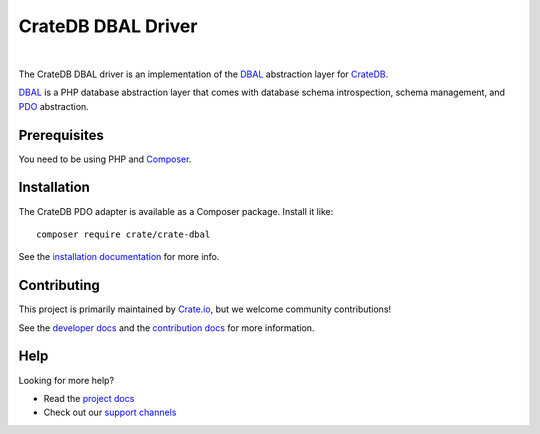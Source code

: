===================
CrateDB DBAL Driver
===================

.. image:: https://github.com/crate/crate-dbal/workflows/Tests/badge.svg
    :target: https://github.com/crate/crate-dbal/actions?workflow=Tests
    :alt: Build status (code)

.. image:: https://github.com/crate/crate-dbal/workflows/Docs/badge.svg
    :target: https://github.com/crate/crate-dbal/actions?workflow=Docs
    :alt: Build status (documentation)

.. image:: https://codecov.io/gh/crate/crate-dbal/branch/main/graph/badge.svg
    :target: https://app.codecov.io/gh/crate/crate-dbal
    :alt: Coverage

.. image:: https://scrutinizer-ci.com/g/crate/crate-dbal/badges/quality-score.png?b=main
    :target: https://scrutinizer-ci.com/g/crate/crate-dbal
    :alt: Quality

.. image:: https://poser.pugx.org/crate/crate-dbal/v/stable
    :target: https://packagist.org/packages/crate/crate-dbal
    :alt: Latest stable version

.. image:: https://img.shields.io/badge/PHP-7.2%2C%207.3%2C%207.4%2C%208.0%2C%208.1-green.svg
    :target: https://packagist.org/packages/crate/crate-dbal
    :alt: Supported PHP versions

.. image:: https://poser.pugx.org/crate/crate-dbal/d/monthly
    :target: https://packagist.org/packages/crate/crate-dbal
    :alt: Monthly downloads

.. image:: https://poser.pugx.org/crate/crate-dbal/license
    :target: https://packagist.org/packages/crate/crate-dbal
    :alt: License

|

The CrateDB DBAL driver is an implementation of the `DBAL`_  abstraction layer
for CrateDB_.

`DBAL`_ is a PHP database abstraction layer that comes with database schema
introspection, schema management, and `PDO`_ abstraction.

Prerequisites
=============

You need to be using PHP and Composer_.

Installation
============

The CrateDB PDO adapter is available as a Composer package. Install it like::

    composer require crate/crate-dbal

See the `installation documentation`_ for more info.

Contributing
============

This project is primarily maintained by `Crate.io`_, but we welcome community
contributions!

See the `developer docs`_ and the `contribution docs`_ for more information.

Help
====

Looking for more help?

- Read the `project docs`_
- Check out our `support channels`_

.. _`DBAL`: http://www.doctrine-project.org/projects/dbal.html
.. _`PDO`: http://php.net/manual/en/book.pdo.php
.. _Composer: https://getcomposer.org/
.. _contribution docs: CONTRIBUTING.rst
.. _Crate.io: http://crate.io/
.. _CrateDB: https://github.com/crate/crate
.. _developer docs: DEVELOP.rst
.. _installation documentation: https://crate.io/docs/reference/dbal/installation.html
.. _project docs: https://crate.io/docs/reference/dbal/
.. _support channels: https://crate.io/support/
